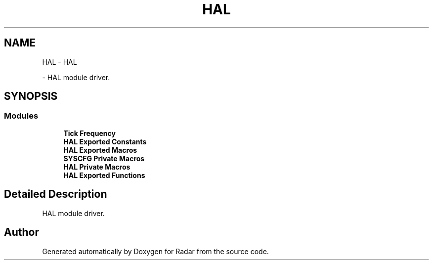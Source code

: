 .TH "HAL" 3 "Version 1.0.0" "Radar" \" -*- nroff -*-
.ad l
.nh
.SH NAME
HAL \- HAL
.PP
 \- HAL module driver\&.  

.SH SYNOPSIS
.br
.PP
.SS "Modules"

.in +1c
.ti -1c
.RI "\fBTick Frequency\fP"
.br
.ti -1c
.RI "\fBHAL Exported Constants\fP"
.br
.ti -1c
.RI "\fBHAL Exported Macros\fP"
.br
.ti -1c
.RI "\fBSYSCFG Private Macros\fP"
.br
.ti -1c
.RI "\fBHAL Private Macros\fP"
.br
.ti -1c
.RI "\fBHAL Exported Functions\fP"
.br
.in -1c
.SH "Detailed Description"
.PP 
HAL module driver\&. 


.SH "Author"
.PP 
Generated automatically by Doxygen for Radar from the source code\&.
